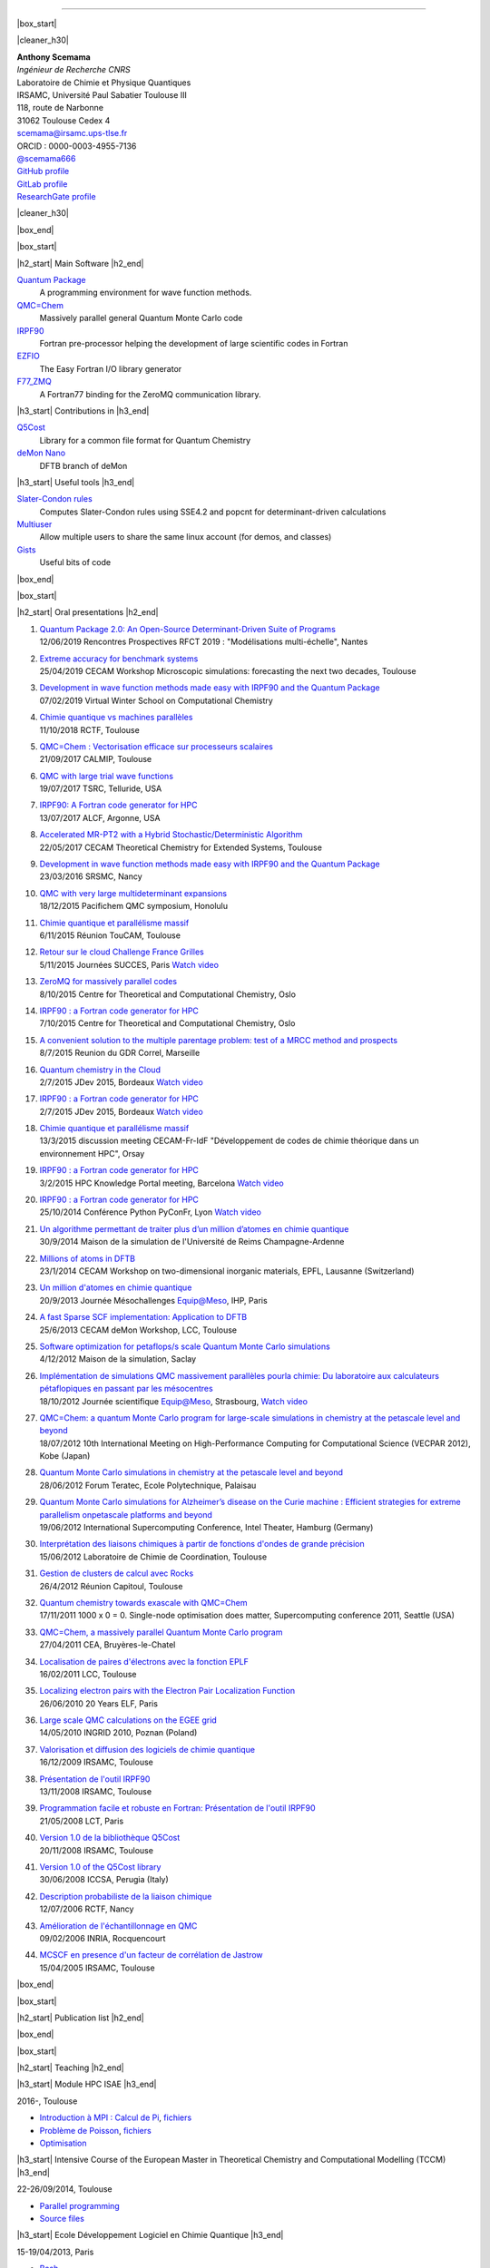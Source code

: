 .. MACROS
   ...............................


.. |cleaner_h30| raw:: html

   <div class="cleaner h30"></div><p>

.. |box_start| raw::  html

   <div class="content_box_top"></div>
   <div class="content_box"><p>

.. |box_end| raw::  html

   <a class="gototop" href="#top">Go to Top</a>
   <div class="cleaner"></div>
   </div>
   <div class="content_box_bottom"></div><p>

.. |h2_start| raw::  html

   <h2><p>

.. |h2_end| raw::  html

   </h2><p>

.. |h3_start| raw::  html

   <h3><p>

.. |h3_end| raw::  html

   </h3><p>

..................................

|box_start|

|cleaner_h30|

.. raw:: html

  <div class="col_w320 float_r">

.. image:: images/Scemama2.jpg 
  :height: 120px


.. raw:: html

  <br><iframe width="51" height="24" src="http://corrupt.ch/fartbutton/plugin" frameborder="0"></iframe>
  </div><div class="col_w320 float_l">

| **Anthony Scemama**                             
| *Ingénieur de Recherche CNRS*                   
| Laboratoire de Chimie et Physique Quantiques    
| IRSAMC, Université Paul Sabatier Toulouse III   
| 118, route de Narbonne                          
| 31062 Toulouse Cedex 4                          
| scemama@irsamc.ups-tlse.fr               
| ORCID : 0000-0003-4955-7136
| `@scemama666 <http://twitter.com/scemama666>`__
| `GitHub profile <https://github.com/scemama>`__
| `GitLab profile <https://gitlab.com/scemama>`__
| `ResearchGate profile <https://www.researchgate.net/profile/Anthony_Scemama>`__

.. raw:: html

   </div>

|cleaner_h30|

|box_end|

.. _software:

|box_start|

|h2_start| Main Software |h2_end|
  
`Quantum Package <https://quantumpackage.github.io/qp2>`__
  A programming environment for wave function methods.

`QMC=Chem <http://qmcchem.ups-tlse.fr>`__
  Massively parallel general Quantum Monte Carlo code

`IRPF90 <http://irpf90.ups-tlse.fr>`__
   Fortran pre-processor helping the development of large scientific codes in Fortran

`EZFIO <http://gitlab.com/scemama/EZFIO>`__
  The Easy Fortran I/O library generator

`F77_ZMQ <http://github.com/scemama/f77_zmq>`__
  A Fortran77 binding for the ZeroMQ communication library.

  
|h3_start| Contributions in |h3_end|
  
`Q5Cost <http://q5cost.org>`__
  Library for a common file format for Quantum Chemistry
  
`deMon Nano <http://demon-nano.ups-tlse.fr>`__
  DFTB branch of deMon
  
|h3_start| Useful tools |h3_end|

`Slater-Condon rules <https://gitlab.com/scemama/slater_condon>`__
  Computes Slater-Condon rules using SSE4.2 and popcnt for determinant-driven calculations

`Multiuser <https://gitlab.com/scemama/multiuser>`__
  Allow multiple users to share the same linux account (for demos, and classes)

`Gists <https://gist.github.com/scemama>`__
  Useful bits of code

|box_end|

.. _talks:

|box_start|

|h2_start| Oral presentations |h2_end|
  
#. | `Quantum Package 2.0: An Open-Source Determinant-Driven Suite of Programs <http://irpf90.ups-tlse.fr/files/qp_presentation.pdf>`__
   | 12/06/2019 Rencontres Prospectives RFCT 2019 : "Modélisations multi-échelle", Nantes
#. | `Extreme accuracy for benchmark systems  <http://irpf90.ups-tlse.fr/files/cecam2019.pdf>`__
   | 25/04/2019 CECAM Workshop Microscopic simulations: forecasting the next two decades, Toulouse
#. | `Development in wave function methods made easy with IRPF90 and the Quantum Package <http://irpf90.ups-tlse.fr/files/winter_school2019.pdf>`__
   | 07/02/2019 Virtual Winter School on Computational Chemistry
#. | `Chimie quantique vs machines parallèles <http://irpf90.ups-tlse.fr/files/scemama_rctf_2018.pdf>`__
   | 11/10/2018 RCTF, Toulouse
#. | `QMC=Chem : Vectorisation efficace sur processeurs scalaires <http://irpf90.ups-tlse.fr/files/vecto_calmip2017.pdf>`__
   | 21/09/2017 CALMIP, Toulouse
#. | `QMC with large trial wave functions <http://irpf90.ups-tlse.fr/files/telluride2017.pdf>`__
   | 19/07/2017 TSRC, Telluride, USA
#. | `IRPF90: A Fortran code generator for HPC <http://irpf90.ups-tlse.fr/files/argonne_irpf90.pdf>`__
   | 13/07/2017 ALCF, Argonne, USA
#. | `Accelerated MR-PT2 with a Hybrid Stochastic/Deterministic Algorithm <http://irpf90.ups-tlse.fr/files/cecam_2017.pdf>`__
   | 22/05/2017 CECAM Theoretical Chemistry for Extended Systems, Toulouse
#. | `Development in wave function methods made easy with IRPF90 and the Quantum Package <http://irpf90.ups-tlse.fr/files/nancy2016.pdf>`__
   | 23/03/2016 SRSMC, Nancy
#. | `QMC with very large multideterminant expansions <http://irpf90.ups-tlse.fr/files/pacifichem.pdf>`__
   | 18/12/2015 Pacifichem QMC symposium, Honolulu
#. | `Chimie quantique et parallélisme massif <http://irpf90.ups-tlse.fr/files/toucam2015.pdf>`__
   | 6/11/2015 Réunion TouCAM, Toulouse
#. | `Retour sur le cloud Challenge France Grilles <http://irpf90.ups-tlse.fr/files/succes2015.pdf>`__
   | 5/11/2015 Journées SUCCES, Paris `Watch video <http://webcast.in2p3.fr/videos-utilisation_hpc_en_chimie_quantique>`__
#. | `ZeroMQ for massively parallel codes <http://irpf90.ups-tlse.fr/files/oslo_zmq.pdf>`__
   | 8/10/2015 Centre for Theoretical and Computational Chemistry, Oslo
#. | `IRPF90 : a Fortran code generator for HPC <http://irpf90.ups-tlse.fr/files/oslo_irpf90.pdf>`__
   | 7/10/2015 Centre for Theoretical and Computational Chemistry, Oslo
#. | `A convenient solution to the multiple parentage problem: test of a MRCC method and prospects <http://irpf90.ups-tlse.fr/files/gdr_2015.pdf>`__
   | 8/7/2015 Reunion du GDR Correl, Marseille
#. | `Quantum chemistry in the Cloud <http://devlog.cnrs.fr/_media/jdev2015/jdev2015_t5_anthonyscemama_francegrilles_20150702.pdf>`__
   | 2/7/2015 JDev 2015, Bordeaux `Watch video <https://webcast.in2p3.fr/videos-retour_dexperience_sur_lutilisation_de_services_francegrilles_projet_challenge_fg>`__
#. | `IRPF90 : a Fortran code generator for HPC <http://devlog.cnrs.fr/_media/jdev2015/jdev2015_t8_anthonyscemama_irpf90_20150702.pdf>`__
   | 2/7/2015 JDev 2015, Bordeaux `Watch video <https://webcast.in2p3.fr/videos-irpf90>`__
#. | `Chimie quantique et parallélisme massif <http://irpf90.ups-tlse.fr/files/cecam2015.pdf>`__
   | 13/3/2015 discussion meeting CECAM-Fr-IdF "Développement de codes de chimie théorique dans un environnement HPC", Orsay
#. | `IRPF90 : a Fortran code generator for HPC <http://irpf90.ups-tlse.fr/files/hpckp2015.pdf>`__
   | 3/2/2015 HPC Knowledge Portal meeting, Barcelona `Watch video <https://youtu.be/TpMXkBlePSE>`__
#. | `IRPF90 : a Fortran code generator for HPC <http://irpf90.ups-tlse.fr/files/pyconf_2014.pdf>`__
   | 25/10/2014 Conférence Python PyConFr, Lyon `Watch video <http://www.infoq.com/fr/presentations/irpf90-fortran-code-generator-hpc>`__
#. | `Un algorithme permettant de traiter plus d’un million d’atomes en chimie quantique <http://irpf90.ups-tlse.fr/files/reims2014.pdf>`__
   | 30/9/2014 Maison de la simulation de l'Université de Reims Champagne-Ardenne
#. | `Millions of atoms in DFTB <http://irpf90.ups-tlse.fr/files/cecam_lausanne.pdf>`__
   | 23/1/2014 CECAM Workshop on two-dimensional inorganic materials, EPFL, Lausanne (Switzerland)
#. | `Un million d'atomes en chimie quantique <http://irpf90.ups-tlse.fr/files/mesochallenge2013.pdf>`__
   | 20/9/2013 Journée Mésochallenges Equip@Meso, IHP, Paris
#. | `A fast Sparse SCF implementation: Application to DFTB <http://irpf90.ups-tlse.fr/files/deMon2013.pdf>`__
   | 25/6/2013 CECAM deMon Workshop, LCC, Toulouse
#. | `Software optimization for petaflops/s scale Quantum Monte Carlo simulations <http://irpf90.ups-tlse.fr/files/mds.pdf>`__
   | 4/12/2012 Maison de la simulation, Saclay
#. | `Implémentation de simulations QMC  massivement parallèles pourla chimie: Du laboratoire aux calculateurs pétaflopiques en passant par les mésocentres <http://irpf90.ups-tlse.fr/files/equipatmeso.pdf>`__
   | 18/10/2012 Journée scientifique Equip@Meso, Strasbourg, `Watch video <http://canalc2.u-strasbg.fr/video.asp?idvideo=11473>`__
#. | `QMC=Chem: a quantum Monte Carlo program for large-scale simulations in chemistry at the petascale level and beyond <http://irpf90.ups-tlse.fr/files/kobe_talk.pdf>`__
   | 18/07/2012  10th International Meeting on High-Performance Computing for Computational Science (VECPAR 2012), Kobe (Japan)
#. | `Quantum Monte Carlo simulations in chemistry at the petascale level and beyond <http://irpf90.ups-tlse.fr/files/teratec.pdf>`__
   | 28/06/2012 Forum Teratec, Ecole Polytechnique, Palaisau
#. | `Quantum Monte Carlo simulations for Alzheimer’s disease on the Curie machine : Efficient strategies for extreme parallelism onpetascale platforms and beyond <http://irpf90.ups-tlse.fr/files/isc.pdf>`__
   | 19/06/2012 International Supercomputing Conference, Intel Theater, Hamburg (Germany)
#. | `Interprétation des liaisons chimiques à partir de fonctions d'ondes de grande précision <http://irpf90.ups-tlse.fr/files/lcc_2012.pdf>`__
   | 15/06/2012 Laboratoire de Chimie de Coordination, Toulouse
#. | `Gestion de clusters de calcul avec Rocks <http://irpf90.ups-tlse.fr/files/rocks.pdf>`__
   | 26/4/2012 Réunion Capitoul, Toulouse
#. | `Quantum chemistry towards exascale with QMC=Chem <http://irpf90.ups-tlse.fr/files/sc11.pdf>`__
   | 17/11/2011 1000 x 0 = 0. Single-node optimisation does matter, Supercomputing conference 2011, Seattle (USA)
#. | `QMC=Chem, a massively parallel Quantum Monte Carlo program <http://irpf90.ups-tlse.fr/files/qmcchem_curie.pdf>`__
   | 27/04/2011 CEA, Bruyères-le-Chatel
#. | `Localisation de paires d'électrons avec la fonction EPLF <http://irpf90.ups-tlse.fr/files/eplf2011.pdf>`__
   | 16/02/2011 LCC, Toulouse
#. | `Localizing electron pairs with the Electron Pair Localization Function <http://irpf90.ups-tlse.fr/files/eplf.pdf>`__
   | 26/06/2010 20 Years ELF, Paris
#. | `Large scale QMC calculations on the EGEE grid <http://irpf90.ups-tlse.fr/files/grid.pdf>`__
   | 14/05/2010 INGRID 2010, Poznan (Poland)
#. | `Valorisation et diffusion des logiciels de chimie quantique <http://irpf90.ups-tlse.fr/files/aeres09.pdf>`__
   | 16/12/2009 IRSAMC, Toulouse
#. | `Présentation de l'outil IRPF90 <http://irpf90.ups-tlse.fr/files/irp.08.2.pdf>`__
   | 13/11/2008 IRSAMC, Toulouse
#. | `Programmation facile et robuste en Fortran: Présentation de l'outil IRPF90 <http://irpf90.ups-tlse.fr/files/irp.08.1.pdf>`__
   | 21/05/2008 LCT, Paris
#. | `Version 1.0 de la bibliothèque Q5Cost <http://irpf90.ups-tlse.fr/files/q5cost08.pdf>`__
   | 20/11/2008 IRSAMC, Toulouse
#. | `Version 1.0 of the Q5Cost library <http://irpf90.ups-tlse.fr/files/q5cost08.1.pdf>`__
   | 30/06/2008 ICCSA, Perugia (Italy)
#. | `Description probabiliste de la liaison chimique <http://irpf90.ups-tlse.fr/files/rctf10.pdf>`__
   | 12/07/2006 RCTF, Nancy
#. | `Amélioration de l'échantillonnage en QMC <http://irpf90.ups-tlse.fr/files/micmac.pdf>`__
   | 09/02/2006 INRIA, Rocquencourt
#. | `MCSCF en presence d'un facteur de corrélation de Jastrow <http://irpf90.ups-tlse.fr/files/toulouse05.pdf>`__
   | 15/04/2005 IRSAMC, Toulouse


|box_end|


.. _papers:

|box_start|

|h2_start| Publication list |h2_end|

.. raw:: html
   :file: pub_list.html

|box_end|



.. _teaching:

|box_start| 

|h2_start| Teaching |h2_end|

|h3_start| Module HPC ISAE |h3_end|

| 2016-, Toulouse

* `Introduction à MPI : Calcul de Pi <http://irpf90.ups-tlse.fr/files/mpi_pi.pdf>`__, `fichiers <http://irpf90.ups-tlse.fr/files/pi.tar.gz>`__
* `Problème de Poisson <http://irpf90.ups-tlse.fr/files/poisson.pdf>`__, `fichiers <http://irpf90.ups-tlse.fr/files/poisson.tar.gz>`__
* `Optimisation <http://irpf90.ups-tlse.fr/files/optimisation.pdf>`__

|h3_start| Intensive Course of the European Master in Theoretical Chemistry and Computational Modelling (TCCM) |h3_end|

| 22-26/09/2014, Toulouse

* `Parallel programming <http://irpf90.ups-tlse.fr/files/parallel_programming.pdf>`__
* `Source files <http://github.com/scemama/tccm2014>`__

 
|h3_start| Ecole Développement Logiciel en Chimie Quantique |h3_end|

15-19/04/2013, Paris

* | `Bash <http://gdrcorelec.ups-tlse.fr/files/bash.pdf>`__
  | `Exercise <http://gdrcorelec.ups-tlse.fr/files/TPBash.tgz>`_ `Solution <http://gdrcorelec.ups-tlse.fr/files/spectrum.sh.gz>`__
* | `Task automation <http://gdrcorelec.ups-tlse.fr/files/task.pdf>`__
* | `Sphinx <http://gdrcorelec.ups-tlse.fr/files/Sphinx/build/html/index.html>`__
* | Python
  | `Exercise: Verlet algorithm <http://gdrcorelec.ups-tlse.fr/files/python_verlet.pdf>`_  `Solution <http://gdrcorelec.ups-tlse.fr/files/python_verlet.py.gz>`__
  | `Exercise: Symbolic calculation <http://gdrcorelec.ups-tlse.fr/files/python_object.pdf>`_  `Solution <http://gdrcorelec.ups-tlse.fr/files/gaussians.py.gz>`__


|h3_start| Atelier COMPIL |h3_end|

31/05/2011, Toulouse

* | `Présentation de l’outil IRPF90 <http://irpf90.ups-tlse.fr/files/cours_irp1.pdf>`__
  | `Exercise: Verlet algorithm <http://irpf90.ups-tlse.fr/files/cours_irp2.pdf>`__


|box_end|

